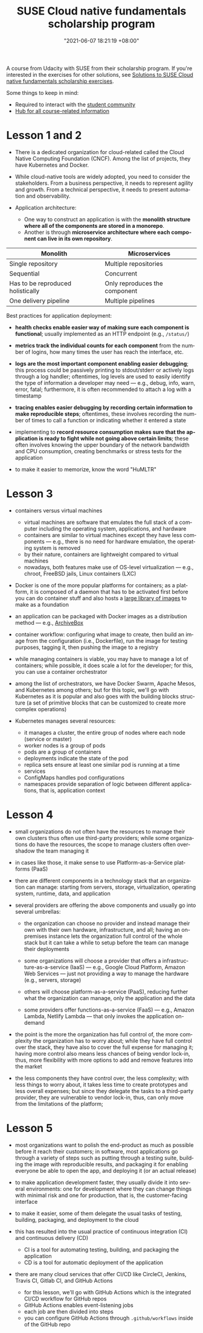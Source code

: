 :PROPERTIES:
:ID:       21b0625d-56a0-41cf-b7b6-d95aba4a711a
:END:
#+title: SUSE Cloud native fundamentals scholarship program
#+date: "2021-06-07 18:21:19 +08:00"
#+date_modified: "2021-06-19 17:31:22 +08:00"
#+language: en


A course from Udacity with SUSE from their scholarship program.
If you're interested in the exercises for other solutions, see [[id:0617c544-0d04-4a55-9d70-b8b4998fad92][Solutions to SUSE Cloud native fundamentals scholarship exercises]].

Some things to keep in mind:

- Required to interact with the [[https://susecloudchallenge.slack.com/][student community]]
- [[https://sites.google.com/udacity.com/suse-cloud-native-foundations/home][Hub for all course-related information]]



* Lesson 1 and 2

- There is a dedicated organization for cloud-related called the Cloud Native Computing Foundation (CNCF).
  Among the list of projects, they have Kubernetes and Docker.

- While cloud-native tools are widely adopted, you need to consider the stakeholders.
  From a business perspective, it needs to represent agility and growth.
  From a technical perspective, it needs to present automation and observability.

- Application architecture:
  + One way to construct an application is with the *monolith structure where all of the components are stored in a monorepo*.
  + Another is through *microservice architecture where each component can live in its own repository*.

#+name: Architecture comparison
| Monolith                          | Microservices                 |
|-----------------------------------+-------------------------------|
| Single repository                 | Multiple repositories         |
| Sequential                        | Concurrent                    |
| Has to be reproduced holistically | Only reproduces the component |
| One delivery pipeline             | Multiple pipelines            |

Best practices for application deployment:

- *health checks enable easier way of making sure each component is functional*;
  usually implemented as an HTTP endpoint (e.g., =/status/=)

- *metrics track the individual counts for each component* from the number of logins, how many times the user has reach the interface, etc.

- *logs are the most important component enabling easier debugging*;
  this process could be passively printing to stdout/stderr or actively logs through a log handler;
  oftentimes, log levels are used to easily identify the type of information a developer may need — e.g., debug, info, warn, error, fatal;
  furthermore, it is often recommended to attach a log with a timestamp

- *tracing enables easier debugging by recording certain information to make reproducible steps*;
  oftentimes, these involves recording the number of times to call a function or indicating whether it entered a state

- implementing to *record resource consumption makes sure that the application is ready to fight while not going above certain limits*;
  these often involves knowing the upper boundary of the network bandwidth and CPU consumption, creating benchmarks or stress tests for the application

- to make it easier to memorize, know the word "HuMLTR"




* Lesson 3

- containers versus virtual machines
  + virtual machines are software that emulates the full stack of a computer including the operating system, applications, and hardware
  + containers are similar to virtual machines except they have less components — e.g., there is no need for hardware emulation, the operating system is removed
  + by their nature, containers are lightweight compared to virtual machines
  + nowadays, both features make use of OS-level virtualization — e.g., chroot, FreeBSD jails, Linux containers (LXC)

- Docker is one of the more popular platforms for containers;
  as a platform, it is composed of a daemon that has to be activated first before you can do container stuff and also hosts a [[https://hub.docker.com/][large library of images]] to make as a foundation

- an application can be packaged with Docker images as a distribution method — e.g., [[https://github.com/ArchiveBox/ArchiveBox][ArchiveBox]]

- container workflow: configuring what image to create, then build an image from the configuration (i.e., Dockerfile), run the image for testing purposes, tagging it, then pushing the image to a registry

- while managing containers is viable, you may have to manage a lot of containers;
  while possible, it does scale a lot for the developer;
  for this, you can use a container orchestrator

- among the list of orchestrators, we have Docker Swarm, Apache Mesos, and Kubernetes among others;
  but for this topic, we'll go with Kubernetes as it is popular and also goes with the building blocks structure (a set of primitive blocks that can be customized to create more complex operations)

- Kubernetes manages several resources:
  + it manages a cluster, the entire group of nodes where each node (service or master)
  + worker nodes is a group of pods
  + pods are a group of containers
  + deployments indicate the state of the pod
  + replica sets ensure at least one similar pod is running at a time
  + services
  + ConfigMaps handles pod configurations
  + namespaces provide separation of logic between different applications, that is, application context





* Lesson 4

- small organizations do not often have the resources to manage their own clusters thus often use third-party providers;
  while some organizations do have the resources, the scope to manage clusters often overshadow the team managing it

- in cases like those, it make sense to use Platform-as-a-Service platforms (PaaS)

- there are different components in a technology stack that an organization can manage:
  starting from servers, storage, virtualization, operating system, runtime, data, and application

- several providers are offering the above components and usually go into several umbrellas:
  + the organization can choose no provider and instead manage their own with their own hardware, infrastructure, and all;
    having an on-premises instance lets the organization full control of the whole stack but it can take a while to setup before the team can manage their deployments

  + some organizations will choose a provider that offers a infrastructure-as-a-service (IaaS) — e.g., Google Cloud Platform, Amazon Web Services — just not providing a way to manage the hardware (e.g., servers, storage)

  + others will choose platform-as-a-service (PaaS), reducing further what the organization can manage, only the application and the data

  + some providers offer functions-as-a-service (FaaS) — e.g., Amazon Lambda, Netlify Lambda — that only invokes the application on-demand

- the point is the more the organization has full control of, the more complexity the organization has to worry about;
  while they have full control over the stack, they have also to cover the full expense for managing it;
  having more control also means less chances of being vendor lock-in, thus, more flexibility with more options to add and remove features into the market

- the less components they have control over, the less complexity;
  with less things to worry about, it takes less time to create prototypes and less overall expenses;
  but since they delegate the tasks to a third-party provider, they are vulnerable to vendor lock-in, thus, can only move from the limitations of the platform;




* Lesson 5

- most organizations want to polish the end-product as much as possible before it reach their customers;
  in software, most applications go through a variety of steps such as putting through a testing suite, building the image with reproducible results, and packaging it for enabling everyone be able to open the app, and deploying it (or an actual release)

- to make application development faster, they usually divide it into several environments: one for development where they can change things with minimal risk and one for production, that is, the customer-facing interface

- to make it easier, some of them delegate the usual tasks of testing, building, packaging, and deployment to the cloud

- this has resulted into the usual practice of continuous integration (CI) and continuous delivery (CD)
  + CI is a tool for automating testing, building, and packaging the application
  + CD is a tool for automatic deployment of the application

- there are many cloud services that offer CI/CD like CircleCI, Jenkins, Travis CI, Gitlab CI, and GitHub Actions
  + for this lesson, we'll go with GitHub Actions which is the integrated CI/CD workflow for GitHub repos
  + GitHub Actions enables event-listening jobs
  + each job are then divided into steps
  + you can configure GitHub Actions through =.github/workflows= inside of the GitHub repo
